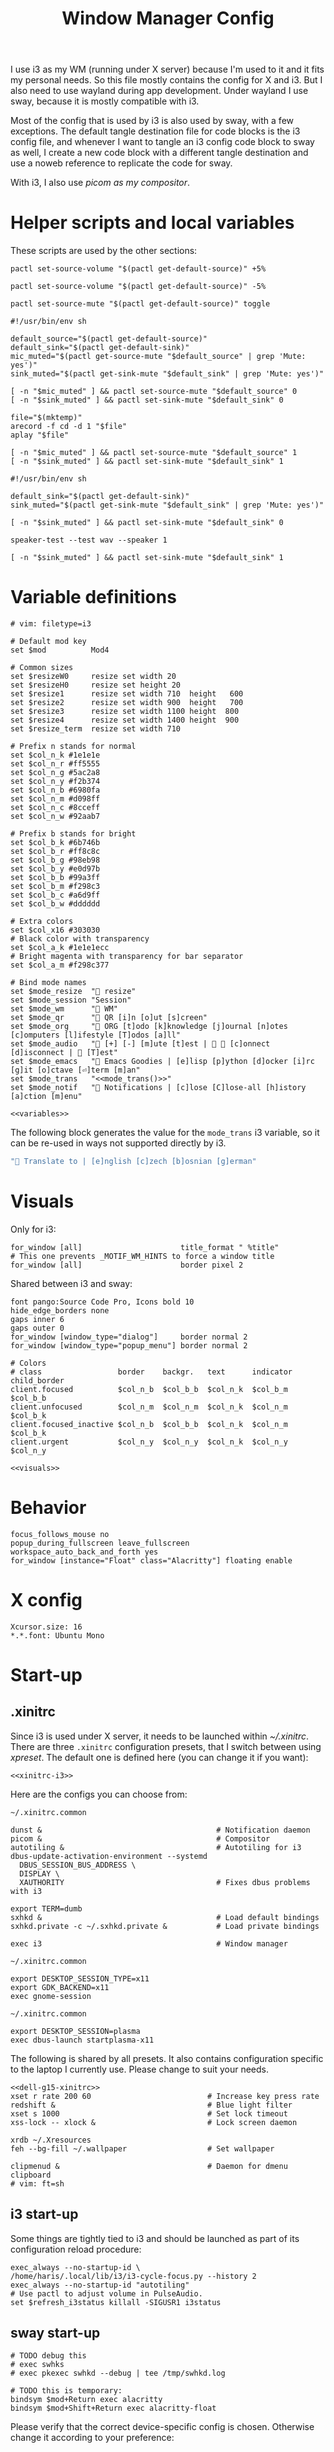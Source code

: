 #+TITLE: Window Manager Config
#+PROPERTY: header-args :tangle (haris/tangle-home ".config/i3/config") :mkdirp yes :noweb yes :results silent
#+begin_src i3wm-config :exports none :mkdirp yes
  # -*- mode: emacs-lisp-mode; -*- vim: filetype=i3 shiftwidth=2
#+end_src

I use i3 as my WM (running under X server) because I'm used to it and it fits my
personal needs. So this file mostly contains the config for X and i3. But I also
need to use wayland during app development. Under wayland I use sway, because it
is mostly compatible with i3.

Most of the config that is used by i3 is also used by sway, with a few
exceptions. The default tangle destination file for code blocks is the i3 config
file, and whenever I want to tangle an i3 config code block to sway as well, I
create a new code block with a different tangle destination and use a noweb
reference to replicate the code for sway.

With i3, I also use [[*Compositor][picom as my compositor]].

* Quick interaction                                                :noexport:
- [[~/.config/i3/config][Tangled destination file for i3]].
- [[~/.config/sway/config][Tangled destination file for sway]].

Execute the following call to tangle this file and apply changes to the running
i3/sway session:
#+CALL: tangle-and-apply(wm="i3")
#+CALL: tangle-and-apply(wm="sway")

#+NAME: tangle-and-apply
#+begin_src emacs-lisp :tangle no :results none :var wm="i3"
  (haris/tangle)
  (shell-command (format "%s-msg -t command restart" wm))
#+end_src
* Helper scripts and local variables
:PROPERTIES:
:header-args+: :tangle-mode (eval #o744)
:END:

These scripts are used by the other sections:
#+NAME: mic-volume-up
#+begin_src shell :tangle (haris/tangle-home ".config/i3/scripts/mic-volume-up") :shebang "#!/usr/bin/env sh"
  pactl set-source-volume "$(pactl get-default-source)" +5%
#+end_src
#+NAME: mic-volume-down
#+begin_src shell :tangle (haris/tangle-home ".config/i3/scripts/mic-volume-down") :shebang "#!/usr/bin/env sh"
  pactl set-source-volume "$(pactl get-default-source)" -5%
#+end_src
#+NAME: mic-mute-toggle
#+begin_src shell :tangle (haris/tangle-home ".config/i3/scripts/mic-mute-toggle") :shebang "#!/usr/bin/env sh"
  pactl set-source-mute "$(pactl get-default-source)" toggle
#+end_src
#+NAME: mic-test
#+begin_src shell :tangle (haris/tangle-home ".config/i3/scripts/mic-test")
  #!/usr/bin/env sh

  default_source="$(pactl get-default-source)"
  default_sink="$(pactl get-default-sink)"
  mic_muted="$(pactl get-source-mute "$default_source" | grep 'Mute: yes')"
  sink_muted="$(pactl get-sink-mute "$default_sink" | grep 'Mute: yes')"

  [ -n "$mic_muted" ] && pactl set-source-mute "$default_source" 0
  [ -n "$sink_muted" ] && pactl set-sink-mute "$default_sink" 0

  file="$(mktemp)"
  arecord -f cd -d 1 "$file"
  aplay "$file"

  [ -n "$mic_muted" ] && pactl set-source-mute "$default_source" 1
  [ -n "$sink_muted" ] && pactl set-sink-mute "$default_sink" 1
#+end_src
#+NAME: speaker-test
#+begin_src shell :tangle (haris/tangle-home ".config/i3/scripts/speaker-test")
  #!/usr/bin/env sh

  default_sink="$(pactl get-default-sink)"
  sink_muted="$(pactl get-sink-mute "$default_sink" | grep 'Mute: yes')"

  [ -n "$sink_muted" ] && pactl set-sink-mute "$default_sink" 0

  speaker-test --test wav --speaker 1

  [ -n "$sink_muted" ] && pactl set-sink-mute "$default_sink" 1
#+end_src
* Variable definitions
#+NAME: variables
#+begin_src i3wm-config
  # vim: filetype=i3

  # Default mod key
  set $mod          Mod4

  # Common sizes
  set $resizeW0     resize set width 20
  set $resizeH0     resize set height 20
  set $resize1      resize set width 710  height   600
  set $resize2      resize set width 900  height   700
  set $resize3      resize set width 1100 height  800
  set $resize4      resize set width 1400 height  900
  set $resize_term  resize set width 710

  # Prefix n stands for normal
  set $col_n_k #1e1e1e
  set $col_n_r #ff5555
  set $col_n_g #5ac2a8
  set $col_n_y #f2b374
  set $col_n_b #6980fa
  set $col_n_m #d098ff
  set $col_n_c #8cceff
  set $col_n_w #92aab7

  # Prefix b stands for bright
  set $col_b_k #6b746b
  set $col_b_r #ff8c8c
  set $col_b_g #98eb98
  set $col_b_y #e0d97b
  set $col_b_b #99a3ff
  set $col_b_m #f298c3
  set $col_b_c #a6d9ff
  set $col_b_w #dddddd

  # Extra colors
  set $col_x16 #303030
  # Black color with transparency
  set $col_a_k #1e1e1ecc
  # Bright magenta with transparency for bar separator
  set $col_a_m #f298c377

  # Bind mode names
  set $mode_resize  " resize"
  set $mode_session "Session"
  set $mode_wm      " WM"
  set $mode_qr      " QR [i]n [o]ut [s]creen"
  set $mode_org     " ORG [t]odo [k]knowledge [j]ournal [n]otes [c]omputers [l]ifestyle [T]odos [a]ll"
  set $mode_audio   " [+] [-] [m]ute [t]est |   [c]onnect [d]isconnect |  [T]est"
  set $mode_emacs   " Emacs Goodies | [e]lisp [p]ython [d]ocker [i]rc [g]it [o]ctave [⏎]term [m]an"
  set $mode_trans   "<<mode_trans()>>"
  set $mode_notif   " Notifications | [c]lose [C]lose-all [h]istory [a]ction [m]enu"
#+end_src
#+begin_src i3wm-config :tangle (haris/tangle-home ".config/sway/config")
  <<variables>>
#+end_src
The following block generates the value for the =mode_trans= i3 variable, so it
can be re-used in ways not supported directly by i3.
#+NAME: mode_trans
#+begin_src emacs-lisp :tangle no
  " Translate to | [e]nglish [c]zech [b]osnian [g]erman"
#+end_src
* Visuals
Only for i3:
#+begin_src i3wm-config
  for_window [all]                      title_format " %title"
  # This one prevents _MOTIF_WM_HINTS to force a window title
  for_window [all]                      border pixel 2
#+end_src
Shared between i3 and sway:
#+NAME: visuals
#+begin_src i3wm-config
  font pango:Source Code Pro, Icons bold 10
  hide_edge_borders none
  gaps inner 6
  gaps outer 0
  for_window [window_type="dialog"]     border normal 2
  for_window [window_type="popup_menu"] border normal 2

  # Colors
  # class                 border    backgr.   text      indicator child_border
  client.focused          $col_n_b  $col_b_b  $col_n_k  $col_b_m  $col_b_b
  client.unfocused        $col_n_m  $col_n_m  $col_n_k  $col_n_m  $col_b_k
  client.focused_inactive $col_n_b  $col_b_b  $col_n_k  $col_n_m  $col_b_k
  client.urgent           $col_n_y  $col_n_y  $col_n_k  $col_n_y  $col_n_y
#+end_src
#+begin_src i3wm-config :tangle (haris/tangle-home ".config/sway/config")
  <<visuals>>
#+end_src
* Behavior
#+begin_src i3wm-config
  focus_follows_mouse no
  popup_during_fullscreen leave_fullscreen
  workspace_auto_back_and_forth yes
  for_window [instance="Float" class="Alacritty"] floating enable
#+end_src
* X config
#+begin_src conf-xdefaults :tangle (haris/tangle-home ".Xresources"))
  Xcursor.size: 16
  ,*.*.font: Ubuntu Mono
#+end_src
* Start-up
** .xinitrc
:PROPERTIES:
:header-args+: :tangle-mode (eval #o744)
:END:
Since i3 is used under X server, it needs to be launched within [[~/.xinitrc]].
There are three =.xinitrc= configuration presets, that I switch between using
[[~/.haris/scripts.org::*=xpreset=][xpreset]]. The default one is defined here (you can change it if you want):
#+NAME: xinitrc-default
#+begin_src shell :tangle (haris/tangle-home ".xinitrc")
  <<xinitrc-i3>>
#+end_src

Here are the configs you can choose from:
#+NAME: xinitrc-i3
#+begin_src shell :tangle (haris/tangle-home ".xinitrc-i3")
  ~/.xinitrc.common

  dunst &                                       # Notification daemon
  picom &                                       # Compositor
  autotiling &                                  # Autotiling for i3
  dbus-update-activation-environment --systemd
    DBUS_SESSION_BUS_ADDRESS \
    DISPLAY \
    XAUTHORITY                                  # Fixes dbus problems with i3

  export TERM=dumb
  sxhkd &                                       # Load default bindings
  sxhkd.private -c ~/.sxhkd.private &           # Load private bindings

  exec i3                                       # Window manager
#+end_src
#+NAME: xinitrc-gnome
#+begin_src shell :tangle (haris/tangle-home ".xinitrc-gnome")
  ~/.xinitrc.common

  export DESKTOP_SESSION_TYPE=x11
  export GDK_BACKEND=x11
  exec gnome-session
#+end_src
#+NAME: xinitrc-plasma
#+begin_src shell :tangle (haris/tangle-home ".xinitrc-plasma")
  ~/.xinitrc.common

  export DESKTOP_SESSION=plasma
  exec dbus-launch startplasma-x11
#+end_src

The following is shared by all presets. It also contains configuration specific
to the laptop I currently use. Please change to suit your needs.
#+NAME: xinitrc-common
#+begin_src shell :tangle (haris/tangle-home ".xinitrc.common")
  <<dell-g15-xinitrc>>
  xset r rate 200 60                          # Increase key press rate
  redshift &                                  # Blue light filter
  xset s 1000                                 # Set lock timeout
  xss-lock -- xlock &                         # Lock screen daemon

  xrdb ~/.Xresources
  feh --bg-fill ~/.wallpaper                  # Set wallpaper

  clipmenud &                                 # Daemon for dmenu clipboard
  # vim: ft=sh
#+end_src
** i3 start-up
Some things are tightly tied to i3 and should be launched as part of its
configuration reload procedure:
#+begin_src i3wm-config
  exec_always --no-startup-id \
  /home/haris/.local/lib/i3/i3-cycle-focus.py --history 2
  exec_always --no-startup-id "autotiling"
  # Use pactl to adjust volume in PulseAudio.
  set $refresh_i3status killall -SIGUSR1 i3status
#+end_src
** sway start-up
#+begin_src i3wm-config :tangle (haris/tangle-home ".config/sway/config")
  # TODO debug this
  # exec swhks
  # exec pkexec swhkd --debug | tee /tmp/swhkd.log

  # TODO this is temporary:
  bindsym $mod+Return exec alacritty
  bindsym $mod+Shift+Return exec alacritty-float
#+end_src
Please verify that the correct device-specific config is chosen. Otherwise
change it according to your preference:
#+begin_src i3wm-config :tangle (haris/tangle-home ".config/sway/config")
  <<dell-g15-sway>>
#+end_src
** System-specific setups
*** Dell G15 5510
#+NAME: dell-g15-xinitrc
#+begin_src shell :tangle no
  setxkbmap -layout "ba"
  xmodmap -e "keycode 10 = 1 exclam asciitilde asciitilde asciitilde"
  xmodmap -e "keycode 16 = 7 slash grave grave grave"
  xmodmap -e "keycode 12 = 3 numbersign asciicircum asciicircum asciicircum"


  touchpad_id=$( xinput list | grep -i touchpad | awk -F'id=' '{print $2 }' | awk '{print $1}' )
  touch_option=$( xinput list-props $touchpad_id | grep -i 'Tapping Enabled' | head -1 | awk -F"[()]" '{print $2}' )
  accel_option=$( xinput list-props $touchpad_id | grep -i 'Accel Speed' | head -1 | awk -F"[()]" '{print $2}' )

  # Enable touch clicking
  xinput set-prop $touchpad_id $touch_option 1
  # Increase touchpad acceleration
  xinput set-prop $touchpad_id $accel_option 0.5

  # Show second monitor
  xrandr2 --auto
#+end_src
#+NAME: dell-g15-sway
#+begin_src i3wm-config :tangle no
  input * {
      xkb_layout "ba"
  }
  # TODO replicate other commands from i3 part
#+end_src
* Key bindings and menus
Only a core set of keybindings whose behavior is coupled to i3 are defined in
the i3 config. All the other bindings are provided by an external program -
sxhkd on X and swhkd on Wayland. See [[*Start-up][Start-up]]. These bindings can be found [[*External bindings][here]].
#+begin_src i3wm-config
  exec --no-startup-id swhks
#+end_src
** Default mode bindings
These bindings are available in the default mode, i.e. when no submenu is active.
#+NAME: general-bindings
#+begin_src i3wm-config
  # Manipulation using mouse
  floating_modifier $mod

  # kill focused window
  bindsym $mod+w       kill
  bindsym $mod+Ctrl+w exec xdotool getactivewindow windowkill

  # Navigation
  bindsym $mod+m            scratchpad show
  bindsym $mod+Shift+m      move scratchpad

  # Change focus
  bindsym $mod+h            focus left
  bindsym $mod+j            focus down
  bindsym $mod+k            focus up
  bindsym $mod+l            focus right
  bindsym $mod+space        focus mode_toggle
  bindsym $mod+a            focus parent
  bindsym $mod+d            focus child

  # move focused window
  bindsym $mod+Shift+h      move left     30
  bindsym $mod+Shift+j      move down     30
  bindsym $mod+Shift+k      move up       30
  bindsym $mod+Shift+l      move right    30

  # Layout manipulation
  bindsym $mod+f            fullscreen toggle
  bindsym $mod+Shift+space  floating toggle
  bindsym $mod+b            bar mode toggle

  # Resize window
  bindsym $mod+plus         resize grow   width   20;
  bindsym $mod+minus        resize shrink width   20;
  bindsym $mod+Shift+plus   resize grow   height  20;
  bindsym $mod+Shift+minus  resize shrink height  20;
  bindsym $mod+g            move position center
#+end_src
#+begin_src i3wm-config :tangle (haris/tangle-home ".config/sway/config")
  <<general-bindings>>
#+end_src
** External bindings
External bindings are served by sxhkd.
#+begin_src sxhkdrc :tangle (haris/tangle-home ".config/sxhkd/sxhkdrc")
  # Lock screen
  mod4 + ctrl + l
     xlock

  # Dmenu stuff
  mod4 + ISO_Level3_Shift
    dmenu_run
  mod4 + c
     dmenu_run config
  mod4 + o
     dmenu_run open
  mod4 + shift + p
     passmenu -l 10
  mod4 + ctrl + p
     dmenu_run otp
  mod4 + q
     dmenu_run system
  mod4 + ctrl + q
     dmenu_run quickmenu

  # Applications
  mod4 + Return
    alacritty
  mod4 + shift + Return
    alacritty --class Alacritty,Float
  mod4 + ctrl + Return
     eterm
  mod4 + shift + f
    firefox -P haris
  mod4 + shift + v
    alacritty --class Alacritty,Float -e fish -C vifm
  mod4 + shift + s
      flameshot gui
  mod4 + shift + Print
    flameshot config
  mod4 + v
    gvim
  mod4 + shift + e
    myemacs -c
  mod4 + shift + g
      dmenu_run gpg
  mod4 + ctrl + s
      dmenu_run services
  mod4 + shift + c
      auto-browser -P haris "https://chat.openai.com/chat"

  # Volume and brightness
  XF86AudioRaiseVolume
      amixer set Master 5%+
  XF86AudioLowerVolume
      amixer set Master 5%-
  XF86AudioMute
      amixer set Master toggle
  XF86MonBrightnessUp
      brightnessctl set 5%+
  XF86MonBrightnessDown
      brightnessctl set 5%-

  # Browser: switch to google search
  mod1 + i
      browser-google-search

  # Small utilities
  mod4 + ctrl + c
      echo | xsel -b

  # vim: ft=sxhkd
#+end_src
** Resize menu
#+NAME: resize-menu
#+begin_src i3wm-config

  mode $mode_resize {
  bindsym w               resize  shrink  width   1
  bindsym Shift+w         resize  grow    width   1
  bindsym h               resize  shrink  height  1
  bindsym Shift+h         resize  grow    height  1

  bindsym plus            resize  grow    width   20; move position center
  bindsym Shift+plus      resize  grow    height  20; move position center
  bindsym minus           resize  shrink  width   20; move position center
  bindsym Shift+minus     resize  shrink  height  20; move position center

  # equal key on my keyboard
  bindsym Shift+0         exec --no-startup-id i3_balance_workspace

  bindsym t               $resize_term; mode default

  # Some standard sizes
  bindsym 0               $resizeW0
  bindsym Shift+0         $resizeH0
  bindsym 1               $resize1; move position center
  bindsym Shift+1         $resize1
  bindsym 2               $resize2; move position center
  bindsym Shift+2         $resize2
  bindsym 3               $resize3; move position center
  bindsym Shift+3         $resize3
  bindsym 4               $resize4; move position center
  bindsym Shift+4         $resize4

  # Back to normal: Enter or Escape or $mod+r
  bindsym Escape          mode default
  }

  bindsym $mod+r            mode $mode_resize
#+end_src
** Controlling the i3 session
#+NAME: i3-session-bindings
#+begin_src i3wm-config
  mode $mode_session {
  bindsym r               reload
  bindsym Ctrl+r          restart
  bindsym q               exit
  bindsym k               exec --no-startup-id kbind
  bindsym Escape          mode default
  bindsym $mod+period     mode default
  }

  bindsym $mod+period     mode $mode_session
#+end_src
** Window management menu
#+NAME: wm-menu
#+begin_src i3wm-config
  mode $mode_wm {
  bindsym h               split h
  bindsym v               split v
  bindsym period          layout toggle split
  bindsym s               layout stacking
  bindsym t               layout tabbed
  bindsym c               exec --no-startup-id "pgrep picom && pkill picom || picom"
  bindsym a               exec --no-startup-id \
  "pgrep autotiling && pkill autotiling || autotiling"
  bindsym x               exec xrandr-toggle; mode "default"
  bindsym 1               move workspace to output eDP-1
  bindsym 2               move workspace to output HDMI-1-0

  bindsym Escape          mode default
  }

  bindsym $mod+s            mode $mode_wm
#+end_src
** QR code menu
#+NAME: qr-code-menu
#+begin_src i3wm-config
  mode $mode_qr {
  bindsym i               exec --no-startup-id "qr in"; mode default
  bindsym o               exec --no-startup-id "qr out"; mode default
  bindsym s               exec --no-startup-id "qr screen"; mode default

  bindsym Escape          mode default
  }

  bindsym $mod+Shift+q      mode $mode_qr
#+end_src
** Organization menu (using org-mode)
#+NAME: org-menu
#+begin_src i3wm-config
  mode $mode_org {
  bindsym t               exec --no-startup-id "myemacs-float ~/data/personal/todo.org", mode default
  bindsym k               exec --no-startup-id "myemacs-float ~/wiki/knowledge.org", mode default
  bindsym j               exec --no-startup-id "myemacs-float ~/wiki/journal.org", mode default
  bindsym n               exec --no-startup-id "myemacs-float ~/wiki/notes.org", mode default
  bindsym c               exec --no-startup-id "myemacs-float ~/wiki/computers.org", mode default
  bindsym l               exec --no-startup-id "myemacs-float ~/wiki/lifestyle.org", mode default
  bindsym Shift+t         exec --no-startup-id "dmenu_run todo", mode default
  bindsym a               exec --no-startup-id "myemacs-float ~/wiki/index.org", mode default

  bindsym Escape          mode default
  }

  bindsym $mod+Shift+o      mode $mode_org
#+end_src
** Audio control menu
#+NAME: audio-menu
#+begin_src i3wm-config
  mode $mode_audio {
  bindsym plus            exec --no-startup-id ~/.config/i3/scripts/mic-volume-up
  bindsym minus           exec --no-startup-id ~/.config/i3/scripts/mic-volume-down
  bindsym m               exec --no-startup-id ~/.config/i3/scripts/mic-mute-toggle; mode default
  bindsym t               exec --no-startup-id ~/.config/i3/scripts/mic-test
  bindsym c               exec --no-startup-id ~/.local/lib/haris/bluetoothctl-wrapper connect
  bindsym d               exec --no-startup-id ~/.local/lib/haris/bluetoothctl-wrapper disconnect
  bindsym Shift+t         exec --no-startup-id ~/.config/i3/scripts/speaker-test

  bindsym Escape          mode default
  bindsym F9              mode default
  }

  bindsym F9 mode $mode_audio
#+end_src

To modify the bluetooth device ID of the headphones, edit
[[~/.local/lib/haris/bt-headphones-id][this file]].

#+NAME: bluetoothctl-wrapper
#+begin_src shell :tangle (haris/tangle-home ".local/lib/haris/bluetoothctl-wrapper") :tangle-mode (eval #o744)
  #!/usr/bin/env sh

  id_file=~/.local/lib/haris/bt-headphones-id

  if [ ! -f "$id_file" ]; then
      ACTION="$(
        dunstify --action=default,Edit \
          "Bluetooth headphones ID not defined" \
          "Click this notification to fix that (wait a bit for Emacs to open)"
      )"
      [ "$ACTION" = "default" ] && myemacs -c "$id_file"
      exit 1
  fi

  output="$(bluetoothctl "$1" "$(cat "$id_file")")"

  notify-send 'Status' "$output"
#+end_src
** Emacs apps menu
This is a menu that allows me to launch some utility apps I commonly use, but
with an emacs interface.
#+NAME: emacs-apps-menu
#+begin_src i3wm-config
  mode $mode_emacs {
  bindsym p              exec --no-startup-id epython, mode default
  bindsym o              exec --no-startup-id eoctave, mode default
  bindsym i              exec --no-startup-id erc,     mode default
  bindsym d              exec --no-startup-id edocker, mode default
  bindsym e              exec --no-startup-id elisp,   mode default
  bindsym g              exec --no-startup-id magit,   mode default
  bindsym Return         exec --no-startup-id eterm,   mode default
  bindsym m              exec --no-startup-id eman,    mode default
  bindsym Escape         mode default
  bindsym $mod+e         mode default
  }

  bindsym $mod+e mode $mode_emacs
#+end_src
** Translate menu
My main way to translate stuff is using the =trans= command. Because this is a CLI
tool, I bind all related shortcuts to a command that launches a floating
terminal with =trans= embedded in it.

There are a few languages that I most frequently want to translate between. I
define a menu here that allows me to quickly choose which language to translate
to, so I don't have to type in =:<lang>= after =trans= is launched.

There is a special use case. If the primary selection (the selection that is
created when text is selected with the mouse instead of using copied to
clipboard) is not older than some predetermined (short) time, that text is
directly translated to English, without opening the menu.
#+begin_src i3wm-config
  mode $mode_trans {
  set $en exec alacritty-float -e trans -shell; mode default
  set $cs exec alacritty-float -e trans -shell -to cs; mode default
  set $bs exec alacritty-float -e trans -shell -to bs; mode default
  set $de exec alacritty-float -e trans -shell -to de; mode default

  bindsym e            $en
  bindsym c            $cs
  bindsym b            $bs
  bindsym g            $de

  bindsym Escape mode default
  }

  bindsym $mod+Shift+t exec --no-startup-id ~/.local/lib/haris/trans-launch
#+end_src
*** The command
#+begin_src shell :tangle (haris/tangle-home ".local/lib/haris/trans-launch") :tangle-mode (eval #o744)
  #!/usr/bin/env bash

  # In order to get the time when the selection happened I use a timestamp
  # reported by xclip and to get the current time I use a timestamp reported by
  # xsel. I have no idea what these timestamps are relative to, but I have
  # empirically determined that this works.

  # Timestamps
  ts_current="$(
    xsel -vvv 2>&1 >/dev/null \
      | grep '^xsel: Timestamp:' \
      | awk '{print $3}'
  )"
  ts_sel="$(xclip -target TIMESTAMP -out)"

  echo "current timestamp: $ts_current, selection timestamp: $ts_sel"

  elapsed_time_millis="$(expr "$ts_current" - "$ts_sel")"

  if [ "$elapsed_time_millis" -lt "10000" ]; then
    # Selection was recent
    selection="$(xsel --primary --output)"
    trans_argument="$(printf "%q" "$selection")"
    alacritty-float -e bash -c "trans $trans_argument; trans -shell"
  else
    # Selection was not recent
    i3-msg -t command mode "<<mode_trans()>>"
  fi
#+end_src
*** Dependencies
#+begin_src sh :tangle (haris/tangle-deps "wm.sh")
  sudo pacman -S xsel xclip
#+end_src
** Notification menu
A menu for managing notifications.
#+begin_src i3wm-config
  mode $mode_notif {
  bindsym a       exec dunstctl action, mode default
  bindsym c       exec dunstctl close
  bindsym Shift+c exec dunstctl close-all, mode default
  bindsym m       exec dunstctl context, mode default
  bindsym h       exec dunstctl history-pop
  bindsym Escape  mode default
  }

  bindsym $mod+Shift+n mode $mode_notif
#+end_src
* Workspaces
#+NAME: workspaces
#+begin_src i3wm-config
  set $ws1 "1:wrk"
  set $ws2 "2:study"
  set $ws3 "3:sys"
  set $ws4 "4:org"
  set $ws5 "5:media"
  set $ws6 "6:extra"
  set $ws7 "7:bg"
  set $ws8 "8:vm"
  set $ws9 "9:wrk1"
  set $ws10 "10:wrk2"

  # Switch to workspace
  bindsym $mod+1            workspace $ws1
  bindsym $mod+2            workspace $ws2
  bindsym $mod+3            workspace $ws3
  bindsym $mod+4            workspace $ws4
  bindsym $mod+5            workspace $ws5
  bindsym $mod+6            workspace $ws6
  bindsym $mod+7            workspace $ws7
  bindsym $mod+8            workspace $ws8
  bindsym $mod+9            workspace $ws9
  bindsym $mod+0            workspace $ws10

  # Move focused container to workspace
  bindsym $mod+Shift+1      move  container to  workspace $ws1
  bindsym $mod+Shift+2      move  container to  workspace $ws2
  bindsym $mod+Shift+3      move  container to  workspace $ws3
  bindsym $mod+Shift+4      move  container to  workspace $ws4
  bindsym $mod+Shift+5      move  container to  workspace $ws5
  bindsym $mod+Shift+6      move  container to  workspace $ws6
  bindsym $mod+Shift+7      move  container to  workspace $ws7
  bindsym $mod+Shift+8      move  container to  workspace $ws8
  bindsym $mod+Shift+9      move  container to  workspace $ws9
  bindsym $mod+Shift+0      move  container to  workspace $ws10

  bindsym $mod+n            workspace next
  bindsym $mod+p            workspace prev
  bindsym $mod+Tab          workspace back_and_forth
#+end_src
#+begin_src i3wm-config :tangle (haris/tangle-home ".config/sway/config")
  <<workspaces>>
#+end_src
* Status bar
#+begin_src i3wm-config
  bar {
  font pango:Source Code Pro, Icons bold 9.3
  position top
  modifier none
  workspace_buttons yes
  strip_workspace_numbers yes

  status_command i3status | ~/.config/i3status/custom-script.py
  # TODO status_command i3status
  # Trays are bloat, but they are sometimes necessary
  tray_output primary

  i3bar_command i3bar --transparency
  colors {
  # class             border    backgr.   text
  focused_workspace   $col_b_b  $col_b_b  $col_n_k
  inactive_workspace  $col_a_k  $col_a_k  $col_n_m
  urgent_workspace    $col_n_y  $col_n_y  $col_n_k

  background          $col_a_k
  statusline          $col_b_c
  separator           $col_a_m
  }
  }
#+end_src
** i3status
:PROPERTIES:
:header-args+: :tangle (haris/tangle-home ".config/i3status/config")
:END:

#+begin_src conf :exports none :mkdirp yes
  # -*- mode: emacs-lisp-mode; -*- vim: filetype=conf shiftwidth=2
#+end_src

#+NAME: default-source
#+begin_src shell :results output :tangle no
  pactl get-default-source | tr -d '\n'
#+end_src

#+begin_src python :tangle (haris/tangle-home ".config/i3status/custom-script.py") :tangle-mode (identity #o744)
  #!/usr/bin/env python

  # -*- coding: utf-8 -*-

  # This script is a simple wrapper which prefixes each i3status line with custom
  # information. It is a python reimplementation of:
  # http://code.stapelberg.de/git/i3status/tree/contrib/wrapper.pl
  #
  # To use it, ensure your ~/.i3status.conf contains this line:
  #     output_format = "i3bar"
  # in the 'general' section.
  # Then, in your ~/.i3/config, use:
  #     status_command i3status | ~/i3status/contrib/wrapper.py
  # In the 'bar' section.
  #
  # In its current version it will display the cpu frequency governor, but you
  # are free to change it to display whatever you like, see the comment in the
  # source code below.
  #
  # © 2012 Valentin Haenel <valentin.haenel@gmx.de>
  #
  # This program is free software. It comes without any warranty, to the extent
  # permitted by applicable law. You can redistribute it and/or modify it under
  # the terms of the Do What The Fuck You Want To Public License (WTFPL), Version
  # 2, as published by Sam Hocevar. See http://sam.zoy.org/wtfpl/COPYING for more
  # details.
  #
  # This file has been modified by Haris Gušić <harisgusic.dev@gmail.com>

  import sys
  import json
  import subprocess as sp
  import re

  def print_line(message):
      """ Non-buffered printing to stdout. """
      sys.stdout.write(message + '\n')
      sys.stdout.flush()

  def read_line():
      """ Interrupted respecting reader for stdin. """
      # try reading a line, removing any extra whitespace
      try:
          line = sys.stdin.readline().strip()
          # i3status sends EOF, or an empty line
          if not line:
              sys.exit(3)
          return line
      # exit on ctrl-c
      except KeyboardInterrupt:
          sys.exit()

  def get_mic_volume_widget():
     def run(*args, **kwargs):
         return sp.run(*args, shell=True, stdout=sp.PIPE, encoding='utf-8', check=False, **kwargs)
     source = run('pactl get-default-source').stdout.strip()
     volume_output = run(f'pactl get-source-volume {source}').stdout
     volume = re.search(r'(\d+\.?\d*%)', volume_output)[1]
     is_muted = 'yes' in run(f'pactl get-source-mute {source}').stdout
     if is_muted:
         return None
     else:
         return {
             'full_text': f' {volume}',
             'name': 'volume_mic',
             'separator': False,
             'color': '#d098ff',
         }

  if __name__ == '__main__':
      lines = sp.Popen(['i3status'], stdout=sp.PIPE, universal_newlines=True, encoding='utf-8').stdout
      # Skip the first line which contains the version header.
      print_line(next(lines))

      # The second line contains the start of the infinite array.
      print_line(next(lines))

      for line in lines:
          prefix = ''
          # ignore comma at start of lines
          if line.startswith(','):
              line, prefix = line[1:], ','

          j = json.loads(line)
          # insert information into the start of the json, but could be anywhere
          # CHANGE THIS LINE TO INSERT SOMETHING ELSE
          volume_widget = get_mic_volume_widget()
          if volume_widget:
              j.insert(0, volume_widget)

          # and echo back new encoded json
          print_line(prefix + json.dumps(j))

      i3status.stdout.close()
      sys.exit(i3status.wait())

#+end_src

#+begin_src conf
  # It is important that this file is edited as UTF-8.
  # The following line should contain a sharp s:
  # ß

  general {
  output_format   = "i3bar"
  colors          = true
  color_good      = "#98eb98"
  color_degraded  = "#f2b374"
  color_bad       = "#ff5555"
  markup          = "pango"
  interval        = 1
  }

  order += "volume master"
  order += "wireless _first_"
  order += "ethernet _first_"
  order += "battery all"
  order += "disk /"
  order += "disk /home/haris/data"
  order += "disk /home/haris/mnt/vm"
  order += "memory"
  order += "cpu_usage"
  order += "cpu_temperature 3"
  order += "tztime localdate"
  order += "tztime localtime"

  volume master {
  format         = "  %volume "
  format_muted   = "  %volume "
  }

  wireless _first_ {
  format_up      = "  %quality"
  format_down    = "  "
  separator      = false
  }

  ethernet _first_ {
  format_up      = "  %speed "
  format_down    = ""
  }

  battery all {
  format_down     = ""
  status_full     = "<span color='#98eb98'> </span>"
  status_bat      = " "
  status_chr      = "<span color='#f2b374'></span>"
  format          = " %status %percentage %remaining "
  threshold_type  = "percentage"
  low_threshold   = "30"
  }

  disk "/" {
  format = " <span color='#d098ff'></span> <span color='#f298c3'>/</span> %avail "
  prefix_type           = binary
  low_threshold         = 20
  threshold_type        = "gbytes_avail"
  separator             = false
  separator_block_width = -6
  }

  disk "/home/haris/data" {
  format                = " <span color='#f298c3'>D:</span> %avail "
  prefix_type           = binary
  low_threshold         = 30
  threshold_type        = "gbytes_avail"
  separator             = false
  separator_block_width = -6
  }

  disk "/home/haris/mnt/vm" {
  format                = " <span color='#f2b374'></span> %avail "
  prefix_type           = binary
  low_threshold         = 15
  threshold_type        = "gbytes_avail"
  }


  memory {
  format                = "  %available"
  threshold_degraded    = "2G"
  threshold_critical    = "1G"
  format_degraded       = " M: %available "
  }

  cpu_usage {
  format                = " %usage "
  max_threshold         = "90"
  degraded_threshold    = "60"
  separator             = false
  separator_block_width = -2
  }

  cpu_temperature 3 {
  format                 = "<span color='#6980fa'></span> %degrees °C"
  format_above_threshold = " <span color='#ff8c8c'></span> %degrees °C "
  max_threshold          = 70
  }

  tztime localdate {
  format = " <span color='#d098ff'> %Y-%m-%d</span>"
  }

  tztime localtime {
  format = "<span color='#f298c3'>  %H:%M:%S</span> "
  }
#+end_src
* Window rules
#+begin_src i3wm-config
  for_window [instance="Float"      class="Alacritty"]  floating enable
  for_window [instance="Float"      class="Alacritty"]  move scratchpad
  for_window [instance="Float"      class="Alacritty"]  scratchpad show

  for_window [window_role="Float"   class="Gvim"]       floating enable
  for_window [floating              class="Gvim"]       $resize1

  for_window [instance="Background" class="Alacritty"]  floating enable
  for_window [instance="Background" class="Alacritty"]  move scratchpad
  for_window [instance="Background" class="Alacritty"]  scratchpad show

  for_window [class="Alacritty" floating]               $resize1
  for_window [class="Alacritty" floating]               move position center

  for_window [class="flameshot"]                        floating enable

  # I use feh to display a QR code, so I make it floating
  for_window [class="feh"]                              floating enable
  for_window [class="feh" floating]                     move position center

  # Display command too sometimes
  for_window [class="Display"]                          floating enable
  for_window [class="Display" floating]                 move position center

  # Matplotlib plots
  for_window [class="matplotlib"]                       floating enable
  for_window [class="matplotlib" floating]              move position center

  # Emacs
  for_window [class="Emacs" floating]                   $resize2; move position center

  # Emacs config editor
  for_window [title="EmacsFloat"]                       floating enable
  for_window [title="EmacsFloat" floating]              move position center
  for_window [title="EmacsFloat"]                       move scratchpad
  for_window [title="EmacsFloat"]                       scratchpad show

  # Octave plots
  for_window [class="GNU Octave"]                       floating enable
  for_window [class="GNU Octave" floating]              move position center
  for_window [class="GNU Octave"]                       move scratchpad
  for_window [class="GNU Octave"]                       scratchpad show

  # Miscellaneous
  for_window [class="SpeedCrunch"]                      floating enable
  for_window [class="SpeedCrunch" floating]             $resize1
  for_window [class="SpeedCrunch" floating]             move position center
  for_window [class="VirtualBox" \
              title=".*(Settings|Preferences).*"]       floating enable

  for_window [instance="zbar" class="zbar"]             floating enable

  for_window [class="Typora"]                           floating enable
  for_window [class="Typora" floating]                  move position center

  assign [class="Gimp.*"] number $ws6
  assign [class="VirtualBox Manager"] number $ws8
#+end_src
* Compositor
:PROPERTIES:
:header-args+: :tangle (haris/tangle-home ".config/picom.conf")
:END:
I use picom as my compositor with the i3 window manager.
** General
#+begin_src conf
  # Daemonize process. Fork to background after initialization. Causes issues with certain (badly-written) drivers.
  daemon = false

  # Specify the backend to use: `xrender`, `glx`, or `xr_glx_hybrid`.
  # `xrender` is the default one.
  backend = "glx";

  # Enable/disable VSync.
  vsync = true

  # Enable remote control via D-Bus.
  dbus = false

  # Try to detect WM windows (a non-override-redirect window with no
  # child that has 'WM_STATE') and mark them as active.
  mark-wmwin-focused = true;

  # Mark override-redirect windows that doesn't have a child window with 'WM_STATE' focused.
  mark-ovredir-focused = true;

  # Try to detect windows with rounded corners and don't consider them
  # shaped windows. The accuracy is not very high, unfortunately.
  detect-rounded-corners = true;

  # Detect '_NET_WM_OPACITY' on client windows, useful for window managers
  # not passing '_NET_WM_OPACITY' of client windows to frame windows.
  detect-client-opacity = true;

  # Specify refresh rate of the screen. If not specified or 0, picom will
  # try detecting this with X RandR extension.
  refresh-rate = 0

  detect-transient = true

  # Use 'WM_CLIENT_LEADER' to group windows, and consider windows in the same
  # group focused at the same time. 'WM_TRANSIENT_FOR' has higher priority if
  # detect-transient is enabled, too.
  detect-client-leader = true
  use-damage = true
  max-brightness = 1.0

  log-level = "warn";

  wintypes:
  {
    tooltip = { fade = true; shadow = true; opacity = 0.75; focus = true; full-shadow = false; };
    dock = { shadow = false; }
    dnd = { shadow = false; }
    popup_menu = { opacity = 0.9; }
    dropdown_menu = { opacity = 0.8; }
  };
#+end_src
** Transparency rules
#+begin_src conf
  frame-opacity = 0.7;
  inactive-opacity-override = true;
  inactive-opacity = 0.95

  # Use fixed inactive dim value, instead of adjusting according to window opacity.
  # inactive-dim-fixed = 1.0

  opacity-rule = [
       "95:class_g = 'dmenu'",
       "95:class_g = 'Alacritty'",
       "100:class_g = 'Zathura'",
       "95:class_g = 'Gvim'",
       "100:class_g = 'firefox'",
       "94:class_g = 'emacs'",
       "94:class_g = 'Emacs'",
       ];

  blur:
  {
    method = "gaussian";
    size = 8;
    deviation = 5;
  }
#+end_src
** Fading
#+begin_src conf
  # Fade windows in/out when opening/closing and when opacity changes,
  #  unless no-fading-openclose is used.
  fading = true

  # Opacity change between steps while fading in. (0.01 - 1.0, defaults to 0.028)
  fade-in-step = 0.03;

  # Opacity change between steps while fading out. (0.01 - 1.0, defaults to 0.03)
  fade-out-step = 0.03;

  # The time between steps in fade step, in milliseconds. (> 0, defaults to 10)
   fade-delta = 5

  # Specify a list of conditions of windows that should not be faded.
  fade-exclude = []

  # Do not fade on window open/close.
  no-fading-openclose = false

  # Do not fade destroyed ARGB windows with WM frame. Workaround of bugs in Openbox, Fluxbox, etc.
  no-fading-destroyed-argb = false
#+end_src
* Dependencies
** i3
#+begin_src shell :tangle no
  sudo pacman -S i3status ttf-font-awesome
  paru -S dmenu-height autotiling i3-balance-workspace
#+end_src
** sway
#+begin_src shell :tangle no
  sudo pacman -S sway
  paru -S swhkd-git
#+end_src

* Local variables                                                  :noexport:
# Local variables:
# org-confirm-babel-evaluate: nil
# End:
